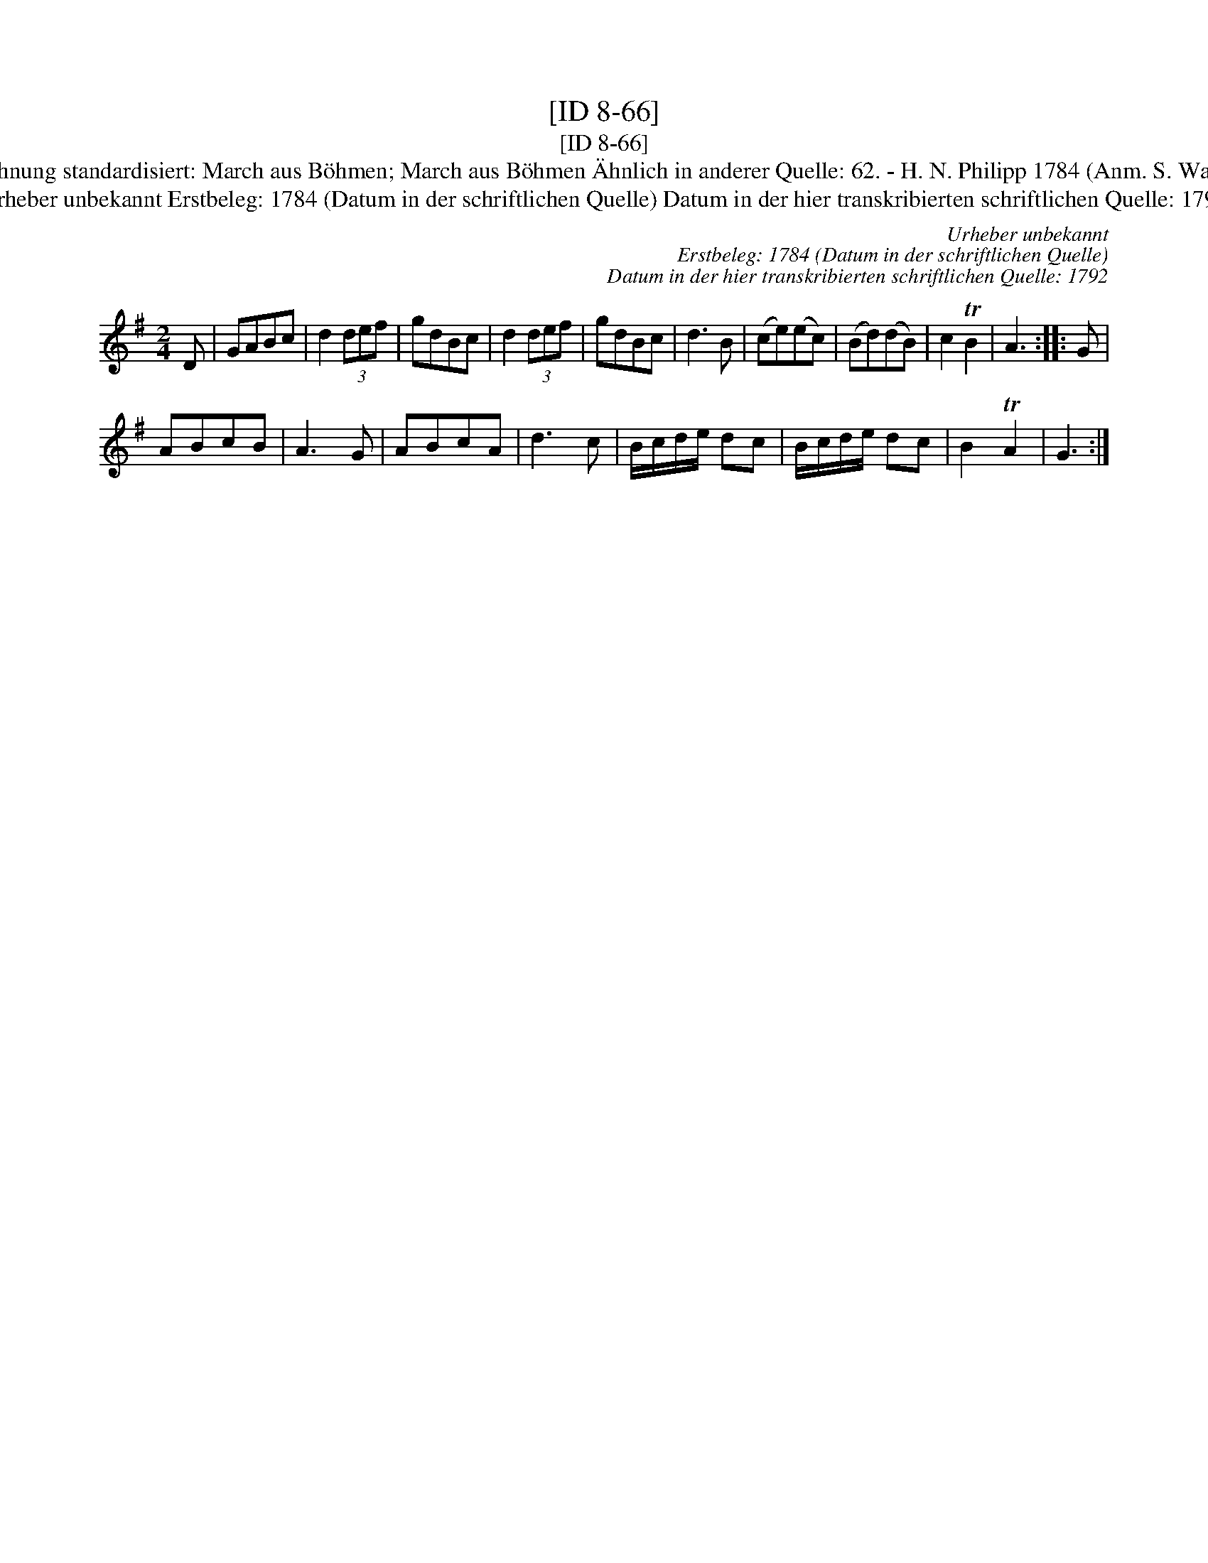X:1
T:[ID 8-66]
T:[ID 8-66]
T:Bezeichnung standardisiert: March aus B\"ohmen; March aus B\"ohmen \"Ahnlich in anderer Quelle: 62. - H. N. Philipp 1784 (Anm. S. Wascher);
T:Urheber unbekannt Erstbeleg: 1784 (Datum in der schriftlichen Quelle) Datum in der hier transkribierten schriftlichen Quelle: 1792
C:Urheber unbekannt
C:Erstbeleg: 1784 (Datum in der schriftlichen Quelle)
C:Datum in der hier transkribierten schriftlichen Quelle: 1792
L:1/8
M:2/4
K:G
V:1 treble 
V:1
 D | GABc | d2 (3def | gdBc | d2 (3def | gdBc | d3 B | (ce)(ec) | (Bd)(dB) | c2 TB2 | A3 :: G | %12
 ABcB | A3 G | ABcA | d3 c | B/c/d/e/ dc | B/c/d/e/ dc | B2 TA2 | G3 :| %20

